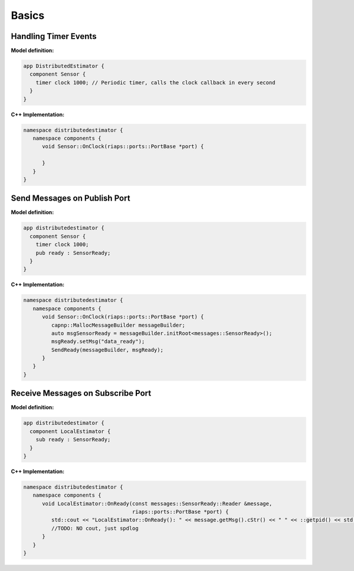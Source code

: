 Basics
######

Handling Timer Events
=====================
**Model definition:**

.. code-block:: bash

   app DistributedEstimator {
     component Sensor {
       timer clock 1000; // Periodic timer, calls the clock callback in every second
     }
   }

**C++ Implementation:**

.. code-block:: cpp

   namespace distributedestimator {
      namespace components {
         void Sensor::OnClock(riaps::ports::PortBase *port) {

         }
      }
   }

Send Messages on Publish Port
=============================
**Model definition:**

.. code-block:: bash

   app distributedestimator {
     component Sensor {
       timer clock 1000;
       pub ready : SensorReady;
     }
   }

**C++ Implementation:**

.. code-block:: cpp

   namespace distributedestimator {
      namespace components {
         void Sensor::OnClock(riaps::ports::PortBase *port) {
            capnp::MallocMessageBuilder messageBuilder;
            auto msgSensorReady = messageBuilder.initRoot<messages::SensorReady>();
            msgReady.setMsg("data_ready");
            SendReady(messageBuilder, msgReady);
         }
      }
   }

Receive Messages on Subscribe Port
==================================
**Model definition:**

.. code-block:: bash

   app distributedestimator {
     component LocalEstimator {
       sub ready : SensorReady;
     }
   }

**C++ Implementation:**

.. code-block:: cpp

   namespace distributedestimator {
      namespace components {
         void LocalEstimator::OnReady(const messages::SensorReady::Reader &message,
                                      riaps::ports::PortBase *port) {
            std::cout << "LocalEstimator::OnReady(): " << message.getMsg().cStr() << " " << ::getpid() << std::endl;
            //TODO: NO cout, just spdlog
         }
      }
   }
